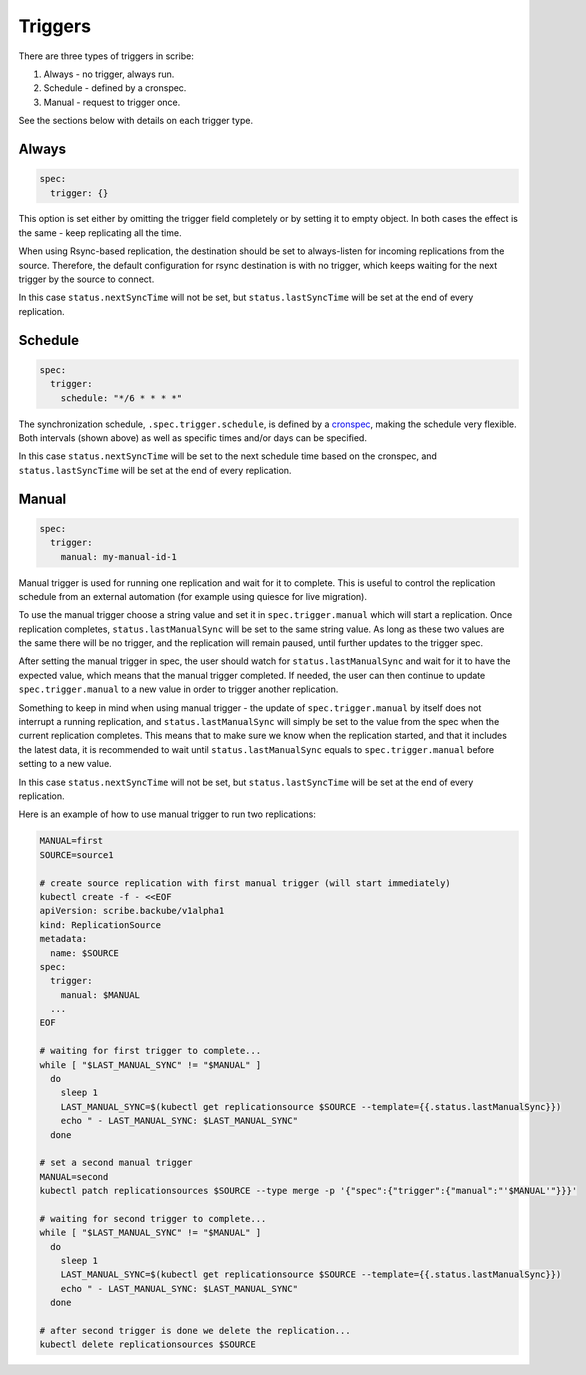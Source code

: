 ========
Triggers
========

There are three types of triggers in scribe:

1. Always - no trigger, always run.
2. Schedule - defined by a cronspec.
3. Manual - request to trigger once.

See the sections below with details on each trigger type.


Always
======

.. code:: yaml

   spec:
     trigger: {}


This option is set either by omitting the trigger field completely or by setting it to empty object.
In both cases the effect is the same - keep replicating all the time.

When using Rsync-based replication, the destination should be set to always-listen
for incoming replications from the source. Therefore, the default configuration for rsync destination
is with no trigger, which keeps waiting for the next trigger by the source to connect.

In this case ``status.nextSyncTime`` will not be set,
but ``status.lastSyncTime`` will be set at the end of every replication.


Schedule
========

.. code:: yaml

   spec:
     trigger:
       schedule: "*/6 * * * *"


The synchronization schedule, ``.spec.trigger.schedule``, is defined by a
`cronspec <https://en.wikipedia.org/wiki/Cron#Overview>`_, making the schedule
very flexible. Both intervals (shown above) as well as specific times and/or
days can be specified.

In this case ``status.nextSyncTime`` will be set to the next schedule time based on the cronspec,
and ``status.lastSyncTime`` will be set at the end of every replication.


Manual
======

.. code:: yaml

   spec:
     trigger:
       manual: my-manual-id-1

Manual trigger is used for running one replication and wait for it to complete. This is useful to control the replication schedule from an external automation (for example using quiesce for live migration).

To use the manual trigger choose a string value and set it in ``spec.trigger.manual`` 
which will start a replication. Once replication completes, ``status.lastManualSync`` 
will be set to the same string value. As long as these two values are the same 
there will be no trigger, and the replication will remain paused,
until further updates to the trigger spec.

After setting the manual trigger in spec, the user should watch for ``status.lastManualSync`` 
and wait for it to have the expected value, which means that the manual trigger completed.
If needed, the user can then continue to update ``spec.trigger.manual`` to a new value
in order to trigger another replication.

Something to keep in mind when using manual trigger - the update of ``spec.trigger.manual`` by itself 
does not interrupt a running replication, and ``status.lastManualSync`` will simply be set to the value 
from the spec when the current replication completes. This means that to make sure we know when the 
replication started, and that it includes the latest data, it is recommended to wait until 
``status.lastManualSync`` equals to ``spec.trigger.manual`` before setting to a new value.

In this case ``status.nextSyncTime`` will not be set, but ``status.lastSyncTime`` will be set at the end of every replication.

Here is an example of how to use manual trigger to run two replications:

.. code:: bash

   MANUAL=first
   SOURCE=source1

   # create source replication with first manual trigger (will start immediately)
   kubectl create -f - <<EOF
   apiVersion: scribe.backube/v1alpha1
   kind: ReplicationSource
   metadata:
     name: $SOURCE
   spec:
     trigger:
       manual: $MANUAL
     ...
   EOF

   # waiting for first trigger to complete...
   while [ "$LAST_MANUAL_SYNC" != "$MANUAL" ]
     do
       sleep 1
       LAST_MANUAL_SYNC=$(kubectl get replicationsource $SOURCE --template={{.status.lastManualSync}})
       echo " - LAST_MANUAL_SYNC: $LAST_MANUAL_SYNC"
     done

   # set a second manual trigger
   MANUAL=second
   kubectl patch replicationsources $SOURCE --type merge -p '{"spec":{"trigger":{"manual":"'$MANUAL'"}}}'

   # waiting for second trigger to complete...
   while [ "$LAST_MANUAL_SYNC" != "$MANUAL" ]
     do
       sleep 1
       LAST_MANUAL_SYNC=$(kubectl get replicationsource $SOURCE --template={{.status.lastManualSync}})
       echo " - LAST_MANUAL_SYNC: $LAST_MANUAL_SYNC"
     done

   # after second trigger is done we delete the replication...
   kubectl delete replicationsources $SOURCE

